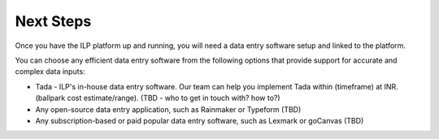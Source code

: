Next Steps
==========

Once you have the ILP platform up and running, you will need a data entry software setup and linked to the platform.

You can choose any efficient data entry software from the following options that provide support for accurate and complex data inputs:

* Tada - ILP's in-house data entry software. Our team can help you implement Tada within (timeframe) at INR. (ballpark cost estimate/range). (TBD - who to get in touch with? how to?)
* Any open-source data entry application, such as Rainmaker or Typeform (TBD)
* Any subscription-based or paid popular data entry software, such as Lexmark or goCanvas (TBD)
